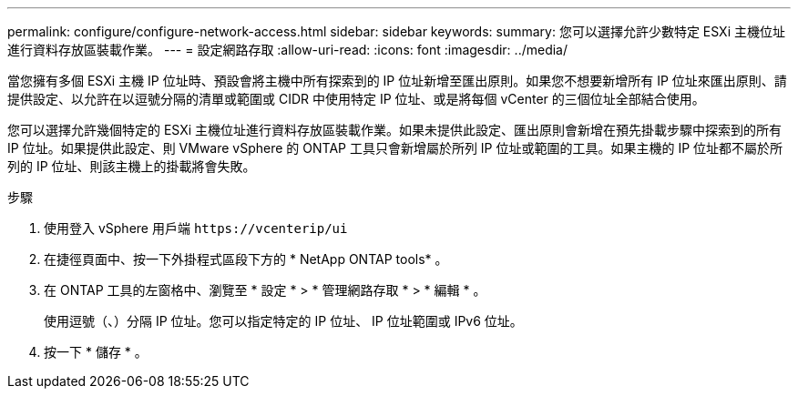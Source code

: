---
permalink: configure/configure-network-access.html 
sidebar: sidebar 
keywords:  
summary: 您可以選擇允許少數特定 ESXi 主機位址進行資料存放區裝載作業。 
---
= 設定網路存取
:allow-uri-read: 
:icons: font
:imagesdir: ../media/


[role="lead"]
當您擁有多個 ESXi 主機 IP 位址時、預設會將主機中所有探索到的 IP 位址新增至匯出原則。如果您不想要新增所有 IP 位址來匯出原則、請提供設定、以允許在以逗號分隔的清單或範圍或 CIDR 中使用特定 IP 位址、或是將每個 vCenter 的三個位址全部結合使用。

您可以選擇允許幾個特定的 ESXi 主機位址進行資料存放區裝載作業。如果未提供此設定、匯出原則會新增在預先掛載步驟中探索到的所有 IP 位址。如果提供此設定、則 VMware vSphere 的 ONTAP 工具只會新增屬於所列 IP 位址或範圍的工具。如果主機的 IP 位址都不屬於所列的 IP 位址、則該主機上的掛載將會失敗。

.步驟
. 使用登入 vSphere 用戶端 `\https://vcenterip/ui`
. 在捷徑頁面中、按一下外掛程式區段下方的 * NetApp ONTAP tools* 。
. 在 ONTAP 工具的左窗格中、瀏覽至 * 設定 * > * 管理網路存取 * > * 編輯 * 。
+
使用逗號（、）分隔 IP 位址。您可以指定特定的 IP 位址、 IP 位址範圍或 IPv6 位址。

. 按一下 * 儲存 * 。

